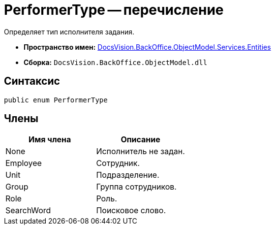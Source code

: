 = PerformerType -- перечисление

Определяет тип исполнителя задания.

* *Пространство имен:* xref:api/DocsVision/BackOffice/ObjectModel/Services/Entities/Entities_NS.adoc[DocsVision.BackOffice.ObjectModel.Services.Entities]
* *Сборка:* `DocsVision.BackOffice.ObjectModel.dll`

== Синтаксис

[source,csharp]
----
public enum PerformerType
----

== Члены

[cols=",",options="header"]
|===
|Имя члена |Описание
|None |Исполнитель не задан.
|Employee |Сотрудник.
|Unit |Подразделение.
|Group |Группа сотрудников.
|Role |Роль.
|SearchWord |Поисковое слово.
|===
